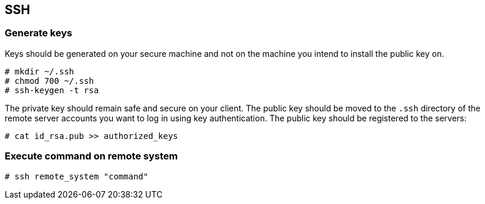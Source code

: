 == SSH

=== Generate keys
Keys should be generated on your secure machine and not on the machine you intend to install the public key on.

----
# mkdir ~/.ssh
# chmod 700 ~/.ssh
# ssh-keygen -t rsa
----

The private key should remain safe and secure on your client. The public key should be moved to the `.ssh` directory of the remote server accounts you want to log in using key authentication. The public key should be registered to the servers:

----
# cat id_rsa.pub >> authorized_keys
----

=== Execute command on remote system

----
# ssh remote_system "command"
----
